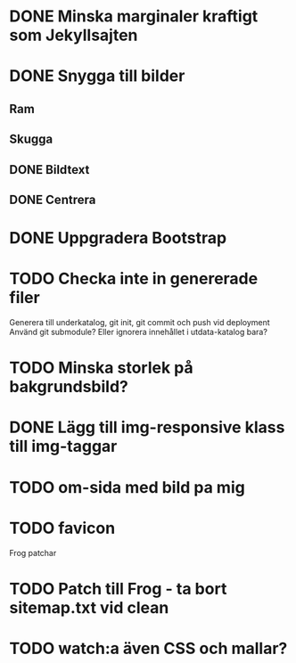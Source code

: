 * DONE Minska marginaler kraftigt som Jekyllsajten
* DONE Snygga till bilder
** Ram
** Skugga
** DONE Bildtext
** DONE Centrera
* DONE Uppgradera Bootstrap
* TODO Checka inte in genererade filer
  Generera till underkatalog, git init, git commit och push vid deployment
  Använd git submodule? Eller ignorera innehållet i utdata-katalog bara?
* TODO Minska storlek på bakgrundsbild?
* DONE Lägg till img-responsive klass till img-taggar
* TODO om-sida med bild pa mig
* TODO favicon

Frog patchar
* TODO Patch till Frog - ta bort sitemap.txt vid clean
* TODO watch:a även CSS och mallar?
